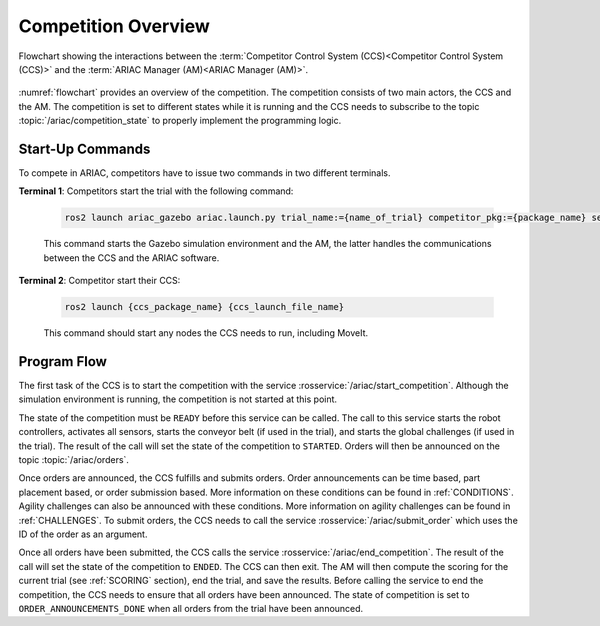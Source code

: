 .. _COMPETITION_OVERVIEW:

====================
Competition Overview
====================

.. figure:: ../images/ARIAC2023Flowchart.jpg
  :alt: flowchart
  :align: center
  :figclass: align-center
  :name: flowchart
  :class: no-border


  Flowchart showing the interactions between the :term:`Competitor Control System (CCS)<Competitor Control System (CCS)>` and the :term:`ARIAC Manager (AM)<ARIAC Manager (AM)>`.


:numref:`flowchart` provides an overview of the competition. 
The competition consists of two main actors, the CCS and the AM. 
The competition is set to different states while it is running and the CCS needs to subscribe to the topic :topic:`/ariac/competition_state` to properly implement the programming logic. 

-----------------
Start-Up Commands
-----------------

To compete in ARIAC, competitors have to issue two commands in two different terminals.

**Terminal 1**: Competitors start the trial with the following command:

  .. code-block:: sh

    ros2 launch ariac_gazebo ariac.launch.py trial_name:={name_of_trial} competitor_pkg:={package_name} sensor_config:={name_of_sensor_config}

  This command starts the Gazebo simulation environment and the AM, the latter handles the communications between the CCS and the ARIAC software.

**Terminal 2**: Competitor start their CCS:

  .. code-block:: sh

    ros2 launch {ccs_package_name} {ccs_launch_file_name}

  This command should start any nodes the CCS needs to run, including MoveIt.

------------
Program Flow
------------

The first task of the CCS is to start the competition with the service :rosservice:`/ariac/start_competition`. Although the simulation environment is running, the competition is not started at this point.
    
The state of the competition must be ``READY`` before this service can be called. The call to this service starts the robot controllers, activates all sensors, starts the conveyor belt (if used in the trial), and starts the global challenges (if used in the trial). The result of the call will set the state of the competition to ``STARTED``. Orders will then be announced on the topic :topic:`/ariac/orders`.

Once orders are announced, the CCS fulfills and submits orders. Order announcements can be time based, part placement based, or order submission based. More information on these conditions can be found in :ref:`CONDITIONS`. Agility challenges can also be announced with these conditions. More information on agility challenges can be found in :ref:`CHALLENGES`. To submit orders, the CCS needs to call the service :rosservice:`/ariac/submit_order` which uses the ID of the order as an argument.

Once all orders have been submitted, the CCS calls the service :rosservice:`/ariac/end_competition`.  The result of the call will set the state of the competition to ``ENDED``. The CCS can then exit. The AM will then compute the scoring for the current trial (see :ref:`SCORING` section), end the trial, and save the results. Before calling the service to end the competition, the CCS needs to ensure that all orders have been announced. The state of competition is set to ``ORDER_ANNOUNCEMENTS_DONE`` when all orders from the trial have been announced. 